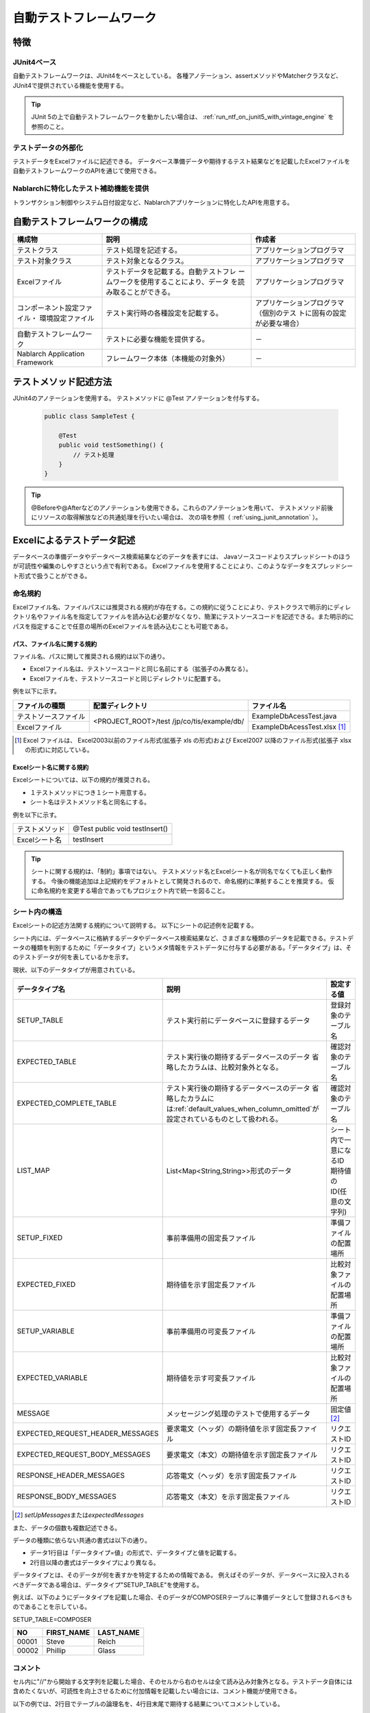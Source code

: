 .. _auto-test-framework:

========================
自動テストフレームワーク
========================

----
特徴
----

JUnit4ベース
============
自動テストフレームワークは、JUnit4をベースとしている。
各種アノテーション、assertメソッドやMatcherクラスなど、JUnit4で提供されている機能を使用する。

.. tip::

  JUnit 5の上で自動テストフレームワークを動かしたい場合は、 :ref:`run_ntf_on_junit5_with_vintage_engine` を参照のこと。


テストデータの外部化
====================
テストデータをExcelファイルに記述できる。
データベース準備データや期待するテスト結果などを記載したExcelファイルを
自動テストフレームワークのAPIを通じて使用できる。


Nablarchに特化したテスト補助機能を提供
======================================
トランザクション制御やシステム日付設定など、Nablarchアプリケーションに特化したAPIを用意する。


.. ----
.. 要求
.. ----



.. 実装済み
.. ========

.. * データセットアップ

..   * EXCELにデータベース(テーブル)データの準備データが記述できる。
 

.. * テスト実行機能
   

.. * 判定（アサート機能）

..   * テーブルの更新結果がアサートできる
..   * SELECT文の実行結果(取得結果)がアサートできる
..   * メソッドの戻り値となる値がアサートできる

..     * List<Map<String, String>

..   * セル内のデータについて、空白やnullを明示的に記述できる。



.. 未実装
.. ======
.. * データセットアップ

..   * マスタデータが高速にセットアップできる。

..     * マスタデータ(メッセージ、コードなど、、)の投入。※テストケース毎に変わらないデータは、ダンプ等から高速にロードができる。

..   * データシートから、各テスト環境へデータ投入ができる。
..   * データバックアップ。
..   * バックアップからの復元。
..   * テストデータの記述形式が見やすく記述できる。
..   * テストデータが任意の単位で記述できる。
..   * テストデータが文字コードに依存せずに記述できる。
..   * 自動テストのケース修正・追加が容易にできる。
..   * ターゲットモジュールのリファクタリングを行った際にデータシートに与える影響が最小限であること。
..   * 下記のデータを記述できること

..     * DB データ
..     * ファイル(XML, CSV, 固定長)
..     * メソッドの戻り値となる値（Java のオブジェクト等）
..     * 終了コード、ログ出力メッセージ(JOBLOGも含む)
..     * HTTPリクエスト/レスポンス
..     * その他電文（MQ 等）
..     * バイナリーデータ

..   * EXCELで作成したデータファイルから、ファイル(固定長、CSV、可変長、XML等)を作成し各テスト環境へ配置できる。



.. * テスト実行機能

..   * インプットデータ（バッチの起動パラメータ/ユーザの入力等）を EXCEL に記述できること。
..   * 準備データをインプットとして自動テストを実行できること。（当然、DB/ファイル共に実行可能。）
..   * スタブを使用して自動テストが実行できる(MQ、暗号化、外部接続、プロダクト依存等)。
..   * 項目精査の自動テストは、テスト毎のデータを用意せずに実行できる。
..   * 同じ自動テストが繰り返し実行できる。
..   * 自動テストを実行する範囲を指定できる。
..   * 自動テスト全実行時に実行順番によって結果が変わらない。
..   * 自動テスト全実行が高速に実行できる。
..   * 準備データシート上から自動テストを実行できる。
..   * 異常系のテスト用に、環境起因で発生するエラーも擬似的に発生させることができる。
..   * OS 等の環境に依存しないでテストを実行できる。
..   * ターゲットモジュールの全てのロジック（メソッド、プロシージャ等）に対してテストが実行できる。
..   * デッドロックや、ロック要求タイムアウトのリトライが透過的に実行できる。

.. * 判定（アサート機能）

..   * XMLファイルがアサートできる。
..   * 画面レイアウトがアサートできる。
..   * 帳票データーがアサートできる。


.. 未検討
.. ======

..   * Excelデータから任意のJavaオブジェクト(例：Entityのリスト、JMSメッセージ…)を生成するロジックを、既存機能に変更を加えずに追加できる。



..   * リンク機能の搭載。例えば、あるセルに"\*LINK1"と書いてあると、"\*LINK1"というIDを持ったデータの中身を取ってこれる。
..   * Excelファイルを、単なる外部ファイルではなく、テスト仕様書として使用することができる。テスト仕様書をもとにテストを駆動できる。
    
..   * JUnitテストコードを書かなくても、Excelファイルを用意するだけでテストを実行できる。


.. 取り下げ
.. ========

.. 現状無し。


.. _`testing_fw_components`:

------------------------------
自動テストフレームワークの構成
------------------------------

.. image:: _images/abstract_structure.png
   :scale: 80


+----------------------------+--------------------------------------+--------------------------------------+
|構成物                      |説明                                  |作成者                                |
+============================+======================================+======================================+
|テストクラス                |テスト処理を記述する。                |アプリケーションプログラマ            |
+----------------------------+--------------------------------------+--------------------------------------+
|テスト対象クラス            |テスト対象となるクラス。              |アプリケーションプログラマ            |
+----------------------------+--------------------------------------+--------------------------------------+
|Excelファイル               |テストデータを記載する。自動テストフレ|アプリケーションプログラマ            |
|                            |ームワークを使用することにより、データ|                                      |
|                            |を読み取ることができる。              |                                      |
+----------------------------+--------------------------------------+--------------------------------------+
|コンポーネント設定ファイル・|テスト実行時の各種設定を記載する。    |アプリケーションプログラマ（個別のテス|
|環境設定ファイル            |                                      |トに固有の設定が必要な場合）          |
+----------------------------+--------------------------------------+--------------------------------------+
|自動テストフレームワーク    |テストに必要な機能を提供する。        | \－                                  |
|                            |                                      |                                      |
+----------------------------+--------------------------------------+--------------------------------------+
|Nablarch Application        |フレームワーク本体（本機能の対象外）  | \－                                  |
|Framework                   |                                      |                                      |
+----------------------------+--------------------------------------+--------------------------------------+



----------------------
テストメソッド記述方法
----------------------

JUnit4のアノテーションを使用する。
テストメソッドに @Test アノテーションを付与する。


 .. code-block:: java 

    public class SampleTest {

        @Test
        public void testSomething() {
            // テスト処理
        }
    }


.. tip::
  @Beforeや@Afterなどのアノテーションも使用できる。これらのアノテーションを用いて、
  テストメソッド前後にリソースの取得解放などの共通処理を行いたい場合は、
  次の項を参照（ :ref:`using_junit_annotation` ）。


.. _`how_to_write_excel`:


---------------------------
Excelによるテストデータ記述
---------------------------

データベースの準備データやデータベース検索結果などのデータを表すには、
Javaソースコードよりスプレッドシートのほうが可読性や編集のしやすさという点で有利である。
Excelファイルを使用することにより、このようなデータをスプレッドシート形式で扱うことができる。

命名規約
========

Excelファイル名、ファイルパスには推奨される規約が存在する。この規約に従うことにより、テストクラスで明示的にディレクトリ名やファイル名を指定してファイルを読み込む必要がなくなり、簡潔にテストソースコードを記述できる。また明示的にパスを指定することで任意の場所のExcelファイルを読み込むことも可能である。


パス、ファイル名に関する規約
----------------------------

ファイル名、パスに関して推奨される規約は以下の通り。

- Excelファイル名は、テストソースコードと同じ名前にする（拡張子のみ異なる）。

- Excelファイルを、テストソースコードと同じディレクトリに配置する。


例を以下に示す。

+--------------------+----------------------+-----------------------------+
|ファイルの種類      |配置ディレクトリ      |ファイル名                   |
+====================+======================+=============================+
|テストソースファイル|<PROJECT_ROOT>/test   |ExampleDbAcessTest.java      |
+--------------------+/jp/co/tis/example/db/+-----------------------------+
|Excelファイル       |                      |ExampleDbAcessTest.xlsx [#]_ |
+--------------------+----------------------+-----------------------------+

.. [#] Excel ファイルは、 Excel2003以前のファイル形式(拡張子 xls の形式)および Excel2007 以降のファイル形式(拡張子 xlsx の形式)に対応している。   

Excelシート名に関する規約
-------------------------

Excelシートについては、以下の規約が推奨される。

- １テストメソッドにつき１シート用意する。

- シート名はテストメソッド名と同名にする。

例を以下に示す。

+--------------------+--------------------------------+
|テストメソッド      |@Test public void testInsert()  |
+--------------------+--------------------------------+
|Excelシート名       |testInsert                      |
+--------------------+--------------------------------+

.. tip::
  シートに関する規約は、「制約」事項ではない。
  テストメソッド名とExcelシート名が同名でなくても正しく動作する。
  今後の機能追加は上記規約をデフォルトとして開発されるので、命名規約に準拠することを推奨する。
  仮に命名規約を変更する場合であってもプロジェクト内で統一を図ること。



シート内の構造
==============

Excelシートの記述方法関する規約について説明する。
以下にシートの記述例を記載する。

.. image:: _images/sheet_example.JPG
   :scale: 90 
 


シート内には、データベースに格納するデータやデータベース検索結果など、さまざまな種類のデータを記載できる。テストデータの種類を判別するために「データタイプ」というメタ情報をテストデータに付与する必要がある。「データタイプ」は、そのテストデータが何を表しているかを示す。

現状、以下のデータタイプが用意されている。

================================= ==================================================================  ==========================
データタイプ名                    説明                                                                設定する値                    
================================= ==================================================================  ==========================
SETUP_TABLE                       テスト実行前にデータベースに登録するデータ                          登録対象のテーブル名
EXPECTED_TABLE                    テスト実行後の期待するデータベースのデータ                          確認対象のテーブル名
                                  省略したカラムは、比較対象外となる。
EXPECTED_COMPLETE_TABLE           テスト実行後の期待するデータベースのデータ                          確認対象のテーブル名
                                  省略したカラムには\ :ref:`default_values_when_column_omitted`\                               
                                  が設定されているものとして扱われる。
LIST_MAP                          List<Map<String,String>>形式のデータ                                シート内で一意になるID
                                                                                                      期待値のID(任意の文字列)
SETUP_FIXED                       事前準備用の固定長ファイル                                          準備ファイルの配置場所
EXPECTED_FIXED                    期待値を示す固定長ファイル                                          比較対象ファイルの配置場所
SETUP_VARIABLE                    事前準備用の可変長ファイル                                          準備ファイルの配置場所
EXPECTED_VARIABLE                 期待値を示す可変長ファイル                                          比較対象ファイルの配置場所
MESSAGE                           メッセージング処理のテストで使用するデータ                          固定値 \ [#]_\ 
EXPECTED_REQUEST_HEADER_MESSAGES  要求電文（ヘッダ）の期待値を示す固定長ファイル                      リクエストID
EXPECTED_REQUEST_BODY_MESSAGES    要求電文（本文）の期待値を示す固定長ファイル                        リクエストID
RESPONSE_HEADER_MESSAGES          応答電文（ヘッダ）を示す固定長ファイル                              リクエストID
RESPONSE_BODY_MESSAGES            応答電文（本文）を示す固定長ファイル                                リクエストID
================================= ==================================================================  ==========================

\

.. [#] \ `setUpMessages`\ または\ `expectedMessages`\ 



また、データの個数も複数記述できる。



データの種類に依らない共通の書式は以下の通り。

* データ1行目は「データタイプ=値」の形式で、データタイプと値を記載する。
* 2行目以降の書式はデータタイプにより異なる。

データタイプとは、そのデータが何を表すかを特定するための情報である。
例えばそのデータが、データベースに投入されるべきデータである場合は、データタイプ"SETUP_TABLE"を使用する。

例えば、以下のようにデータタイプを記載した場合、そのデータがCOMPOSERテーブルに準備データとして登録されるべきものであることを示している。


SETUP_TABLE=COMPOSER

+--------+------------+-----------+
|     NO | FIRST_NAME | LAST_NAME |
+========+============+===========+
|  00001 | Steve      | Reich     |
+--------+------------+-----------+
|  00002 | Phillip    | Glass     |
+--------+------------+-----------+



コメント
========

セル内に"//"から開始する文字列を記載した場合、そのセルから右のセルは全て読み込み対象外となる。テストデータ自体には含めたくないが、可読性を向上させるために付加情報を記載したい場合には、コメント機能が使用できる。

以下の例では、2行目でテーブルの論理名を、4行目末尾で期待する結果についてコメントしている。

EXPECTED_TABLE=PLAYER

+----------+----------+----------+----------+----------------------------+
|NO        |FIRST_NAME|LAST_NAME |ADDRESS   |                            |
+==========+==========+==========+==========+============================+
|//番号    |名        |姓        |住所      |                            |
+----------+----------+----------+----------+----------------------------+
|0001      |Andres    |Segovia   |Spain     |                            |
+----------+----------+----------+----------+----------------------------+
|0002      |Julian    |Bream     |England   | // このレコードが追加される| 
+----------+----------+----------+----------+----------------------------+


.. _`marker_column`:  

マーカーカラム
==============

テストデータを記述する際、実際のデータには含めたくないがExcelシート上には記述しておきたい場合がある。\
前述の「コメント」を使用することにより、実際のデータには含まれない情報を記述できるが、\
「コメント」には、そのセルから右のセルを読み込み対象外にするという性質があるため、\
左端（または中央）のセルにはコメントを使用できない。

このような場合は、「マーカーカラム」を使用することで、実際のデータには含まれないが
Excelシートの見た目上は存在するデータを記述できる。

テストデータの見出し行において、\
**カラム名が半角角括弧で囲まれている場合、そのカラムは「マーカーカラム」とみなされる。**\
マーカーカラムに該当する列はテスト実行時には読み込まれない。

例えば、以下のようなテストデータがあるとする。

LIST_MAP=EXAMPLE_MARKER_COLUMN

+----+----------+----------+
|[no]|id        |name      |
+====+==========+==========+
|1   |U0001     |山田      |
+----+----------+----------+ 
|2   |U0002     |田中      |
+----+----------+----------+

上記のテストデータは、半角角括弧で囲まれているカラム[no]が無視されるため、
テスト実行時には以下のテストデータと等価となる。

LIST_MAP=EXAMPLE_MARKER_COLUMN

  +----------+----------+
  |id        |name      |
  +==========+==========+
  |U0001     |山田      |
  +----------+----------+
  |U0002     |田中      |
  +----------+----------+


ここではLIST_MAPの例を挙げたが、それ以外のデータタイプでも同様に使用できる。

セルの書式
==========

セルの書式には、文字列のみを使用する。
テストデータを作成する前に、全てのセルの書式を文字列に設定しておくこと。

罫線やセルの色付けについては任意に設定可能である。罫線やセルの色付けを行うことでデータが見やすくなり、レビュー品質や保守性の向上が期待できる。


.. important::
 | Excelファイルに文字列以外の書式でデータを記述した場合、正しくデータが読み取れなくなる。

日付の記述方法
==============

日付は以下の形式で記述できる。

- yyyyMMddHHmmssSSS

- yyyy-MM-dd HH:mm:ss.SSS

以下のように時刻のミリ秒または全部を省略できる。

+---------------------------+-------------------------------------------------------+
|省略方法                   |省略した場合の動作                                     |
+===========================+=======================================================+
| | ミリ秒を省略            |ミリ秒として0を指定したものとして扱われる。            |
| | ・yyyMMddHHmmss         |                                                       |
| | ・yyy-MM-dd HH:mm:ss    |                                                       |
+---------------------------+-------------------------------------------------------+
| | 時刻全部を省略          |時刻として0時0分0秒000を指定したものとして扱われる。   |
| | ・yyyMMdd               |                                                       |
| | ・yyy-MM-dd             |                                                       |
+---------------------------+-------------------------------------------------------+

例を以下に示す。

+--------------------------+------------------------------------------+
|記述例                    |評価結果                                  |
+==========================+==========================================+
|20210123123456789         |2021年1月23日 12時34分56秒789             |
+--------------------------+------------------------------------------+
|20210123123456            |2021年1月23日 12時34分56秒000             |
+--------------------------+------------------------------------------+
|20210123                  |2021年1月23日 00時00分00秒000             |
+--------------------------+------------------------------------------+
|2021-01-23 12:34:56.789   |2021年1月23日 12時34分56秒789             |
+--------------------------+------------------------------------------+
|2021-01-23 12:34:56       |2021年1月23日 12時34分56秒000             |
+--------------------------+------------------------------------------+
|2021-01-23                |2021年1月23日 00時00分00秒000             |
+--------------------------+------------------------------------------+

.. _`special_notation_in_cell`:

セルへの特殊な記述方法
======================
自動テストの利便性を向上させるために、いくつかの特殊記法を提供する。
下記表が、本フレームワークで提供する特殊な記述方法となっている。


+-----------------------+----------------------------+--------------------------------------------------------------------------+
|記述方法 (セルに記述す\| 自動テスト内での値 [#]_\   |説明                                                                      |
|る値)                  |                            |                                                                          |
+=======================+============================+==========================================================================+
|null                   | null                       |セル内に、「null」 **(半角で大文字、小文字の区別はしない)** と記述されて\ |
+-----------------------+                            |いる場合は、「null」値として扱う。例えば、データベースにnull値を登録した\ |
|Null                   |                            |い場合や、期待値でnull値を設定したい場合に使用する。                      |
+-----------------------+----------------------------+--------------------------------------------------------------------------+
|"null"                 |文字列のnull                |文字列の前後がダブルクォート(半角、全角問わず)で囲われている場合は、前後\ |
+-----------------------+                            |のダブルクォートを取り除いた文字列を扱う。\ [#]_                          |
|"NULL"                 |                            |                                                                          |
+-----------------------+----------------------------+例えば、「null」や「NULL」を文字列として扱う必要がある場合には、記述方法\ |
|"1⊔"                   | 1⊔                         |にあるように 「"null"」や「"NULL"」と記述する。                           |
+-----------------------+----------------------------+                                                                          |
|"⊔"                    | ⊔                          |また、セルの値にスペースがあることを解りやすくする目的で、記述方法にあるよ|
+-----------------------+----------------------------+うに「"1?"」や「"?"」も記述できる。                                       |
| "１△"                 | １△                        |                                                                          |
|                       |                            |                                                                          |
+-----------------------+----------------------------+                                                                          |
| "△△"                  | △△                         |                                                                          |
+-----------------------+----------------------------+                                                                          |
| """                   | "                          |                                                                          |
+-----------------------+----------------------------+                                                                          |
| "" [#]_               | 空文字列                   |                                                                          |
+-----------------------+----------------------------+--------------------------------------------------------------------------+
|${systemTime}          |システム日時 [#]_           |システム日時を記載したい場合に使用する                                    |
+-----------------------+                            +--------------------------------------------------------------------------+
|${updateTime}          |                            |${systemTime}の別名。特にデータベースのタイムスタンプ更新時の期待値として\|
|                       |                            |使用する。                                                                |
+-----------------------+----------------------------+--------------------------------------------------------------------------+
|${setUpTime}           |コンポーネント設定ファイルに|データベースセットアップ時のタイムスタンプに、決まった値を使用したい場合\ |
|                       |記載された固定値            |に使用する。                                                              |
+-----------------------+----------------------------+--------------------------------------------------------------------------+
|${文字種,文字数} [#]_  |指定した文字種を指定した文字|使用可能な文字列は下記の通り。                                            |
|                       |数分まで増幅した値          |                                                                          |
|                       |                            |半角英字,半角数字,半角記号,半角カナ,全角英字,全角数字,                    |
|                       |                            |全角ひらがな,全角カタカナ,全角漢字,全角記号その他,外字                    |
|                       |                            |                                                                          |
+-----------------------+----------------------------+--------------------------------------------------------------------------+
|${binaryFile:ファイルパ|BLOB列に格納するバイナリデー|BLOB列にファイルのデータを格納したい場合に使用する。                      |
|ス}                    |タ                          |ファイルパスはExcelファイルからの相対パスで記述する。                     |
+-----------------------+----------------------------+--------------------------------------------------------------------------+
|\\r                    |\ *CR*\                     |改行コードを明示的に記述する場合に使用する。 [#]_                         |
+-----------------------+----------------------------+                                                                          |
|\\n                    |\ *LF*\                     |                                                                          |
+-----------------------+----------------------------+--------------------------------------------------------------------------+


.. tip::
  **凡例**
  
  *  ⊔ は、半角スペースの意
  *  △は、全角スペースの意
  * *CR* は、改行コードCR(0x0D)の意
  * *LF* は、改行コードLF(0x0A)の意

.. [#]
 セルから読み込み後に自動テストフレームワークにて変換される。
                                                                                                 
\ 


.. [#]

  本記述方法を利用した場合であっても、文字列中のダブルクォートをエスケープする必要はない。
  以下に例を示す。

 +-----------------+----------------------------------------------------------------------------+ 
 |     記述例      | 説明                                                                       |
 +=================+============================================================================+ 
 |"ab"c"           | ab"cとして扱われる。(前後のダブルクォートが除去される。)                   |
 +-----------------+----------------------------------------------------------------------------+
 |"abc""           | abc"として扱われる。(前後のダブルクォートが除去される。)                   |
 +-----------------+----------------------------------------------------------------------------+
 | ab"c            | ab"cとして扱われる。(前後がダブルクォートではないため、そのまま扱われる。) |
 +-----------------+----------------------------------------------------------------------------+
 | abc"            | abc"として扱われる。(前後がダブルクォートではないため、そのまま扱われる。) |
 +-----------------+----------------------------------------------------------------------------+

\


.. [#] 
 この記法を使用することで、空行を表すことができる。
 『\ :ref:`how_to_express_empty_line`\ 』の項を参照。

.. [#] コンポーネント設定ファイルにて設定されたSystemTimeProvider実装クラスから取得したTimestampの文字列形式に変換される。\
 具体的には、\ `2011-04-11 01:23:45.0` というような値に変換される。


\

.. [#]
 本記法は単独でも使用可能であるし、組み合わせても使用できる。
 以下に例を示す。

 +--------------------------+----------------------+-----------------------------------+ 
 |          記述例          | 変換される値の例     | 説明                              |
 +==========================+======================+===================================+
 |${半角英字,5}             | geDSfe               |半角英字5文字に変換される。        |
 +--------------------------+----------------------+-----------------------------------+
 |${全角ひらがな,4}         | ぱさぇん             |全角ひらがな4文字に変換される。    |
 +--------------------------+----------------------+-----------------------------------+
 |${半角数字,2}-{半角数字4} | 37-3425              |-以外が変換される。                |
 +--------------------------+----------------------+-----------------------------------+
 |${全角漢字,4}123          | 山川海森123          |末尾123以外が変換される。          |
 +--------------------------+----------------------+-----------------------------------+

.. [#]
 
 Excelセル内の改行（Alt+Enter）は\ *LF*\ として扱われる。これは本機能とは関係のないExcelの仕様である。
 改行コードLFを表したい場合は、単にセル内で改行（Alt+Enter）すればよい。
 
 以下に例を示す。

 +--------------------------+----------------------+-----------------------------------+ 
 |          記述例          | 変換される値の例     | 説明                              |
 +==========================+======================+===================================+
 |こんにちは |br|           |こんにちは\ *LF*\     |セル内の改行（Alt+Enter）は        |
 |さようなら                |さようなら            |LF(0x0A)となる。                   |
 +--------------------------+----------------------+-----------------------------------+
 |こんにちは\\n             |こんにちは\ *LF*\     |'\\n'は本機能によりLF(0x0A)に      |
 |さようなら                |さようなら            |変換される。                       |
 +--------------------------+----------------------+-----------------------------------+
 |こんにちは\\r |br|        |こんにちは\ *CRLF*\   |'\\r'は本機能によりCR(0x0D)に      |
 |さようなら                |さようなら            |変換される。セル内の改行           |
 |                          |                      |（Alt+Enter）はLF(0x0A)となる。    |
 +--------------------------+----------------------+-----------------------------------+

--------
注意事項
--------

テストメソッドの実行順序に依存しないテストを作成する
====================================================

テストソースコード、テストデータ作成時には、テストメソッドの実行順序によって、テスト結果が変わらないように留意する。単に順序だけでなく、クラス単体でテストしても、複数まとめてテストしても同じ結果にならなければならない。


特に、本フレームワークではテスト中にコミットが行われるため、前後のテストによってデータベースの内容が変更される可能性が高い。\
よって、自テストクラスで必要となる事前条件については、全て自テストクラス内で準備するようにしておかなければならない。

これにより、以下のような効果が得られる。

* テストの実行順序によって偶然テストが失敗したり偶然成功する、という事態を防ぐ。
* そのテストのデータまたはソースコードだけで、事前条件が分かる。

マスタデータのような基本的に読み取り専用のテーブルの準備については、共通のExcelファイルを用意してそこに記載すること。テスト実行前に1回だけ実行するか、テスト実行前に事前に準備済みという前提でテストを実行するようにする。

この手法には、以下のようなメリットがある。

* マスタ系のデータを、プロジェクト全体で再利用できる。
* テストデータのメンテナンスが容易になる。
* テスト実行速度が上がる。

.. tip::
 マスタデータの投入には、\ :ref:`master_data_setup_tool`\ を使用する。\
 また、\ :doc:`04_MasterDataRestore`\ により、テスト内で発生したマスタデータの変更をテスト終了時に自動的に元の状態に戻すことができる。これにより、マスタデータに変更が必要なテストケースであっても、他のテストケースに影響無く実行できる。



テストデータは全てExcelシートに記述する
=======================================

Excelとテストソースコードとでテストデータが混在していると、可読性、保守性が低下してしまう。テストソースコード中にはテストデータを記載せず、テストデータは全てExcelシートに記載すること。

* Excelシートを見れば、テストケースのバリエーションを把握できる。
* テストデータはExcelシート、テストロジックはテストソースコードと役割分担が明確になる。
* Excelシートを読み込む構造にしておくことで、容易にテストケースを追加できる。
* テストソースコードの重複を大幅に削減できる(テストソースコード中に単純にリテラル値でデータを記載すると、データのバリエーションが増加すると重複したコードが作られてしまう)。

.. _auto-test-framework_multi-datatype:

複数のデータタイプ使用時はデータタイプごとにまとめてデータを記述する
============================================================================
複数のデータタイプを使用する場合、使用するデータタイプごとにまとめてデータを記述すること。
複数のデータタイプを混在させてデータを記述してしまうと、データの読み込みが途中で終了しテストが正しく実行されない。

例えば、 以下のようにデータタイプを記述した場合、 ``TABLE2`` までのデータしか評価されず、
``TABLE3`` 以降のデータに誤りがあってもテストは成功してしまう。

.. code-block:: text

  EXPECTED_TABLE=TABLE1
  :
  EXPECTED_COMPLETE_TABLE=TABLE2
  :
  EXPECTED_TABLE=TABLE3
  :
  EXPECTED_COMPLETE_TABLE=TABLE4
  :

全てのデータが正しく評価されるようにするには、
以下のようにデータタイプごとにまとめてデータを記述すること。

.. code-block:: text

  EXPECTED_TABLE=TABLE1
  :
  EXPECTED_TABLE=TABLE3
  :
  EXPECTED_COMPLETE_TABLE=TABLE2
  :
  EXPECTED_COMPLETE_TABLE=TABLE4
  :

.. |br| raw:: html

  <br />


.. _run_ntf_on_junit5_with_vintage_engine:

------------------------------------------
JUnit 5で自動テストフレームワークを動かす
------------------------------------------

JUnit Vintage
===============

JUnit 5には、JUnit Vintageというプロジェクトがある。
このプロジェクトは、JUnit 5の上でJUnit 4で書かれたテストを実行できるようにするための機能を提供している。
この機能を利用することで、自動テストフレームワークをJUnit 5の上で動かすことができる。

.. important::
  この機能は、あくまでJUnit 4のテストをJUnit 4として動かしているにすぎない。
  したがって、この機能を使ったからといって、JUnit 4のテストの中でJUnit 5の機能が使えるわけではない。

  この機能は、JUnit 4からJUnit 5への移行を段階的進めるための補助として利用できる。
  JUnit 4からJUnit 5に移行するときの手順については、 `公式のガイド(外部サイト、英語) <https://junit.org/junit5/docs/5.11.0/user-guide/#migrating-from-junit4>`_ を参照。

.. tip::
  JUnit 5のテストで自動テストフレームワークを使用する方法については、 :ref:`ntf_junit5_extension` を参照。

以下で、JUnit Vintageを使用して自動テストフレームワークをJUnit 5で動かす方法について説明する。


前提条件
============

JUnit 5を使用するには、以下の条件を満たしている必要がある。

* maven-surefire-plugin が 2.22.0 以上であること

依存関係の追加
===============

JUnit Vintageは、pom.xmlで以下２つのアーティファクトを依存関係に追加することで有効にできる。

* ``org.junit.jupiter:junit-jupiter``
* ``org.junit.vintage:junit-vintage-engine``

以下に、pom.xmlの記述例を記載する。

.. code-block:: xml

  <dependencyManagement>
    <dependencies>
      ...

      <!-- バージョンを揃えるため、JUnitが提供しているbomを読み込む -->
      <dependency>
        <groupId>org.junit</groupId>
        <artifactId>junit-bom</artifactId>
        <version>5.8.2</version>
        <type>pom</type>
        <scope>import</scope>
      </dependency>
    </dependencies>
  </dependencyManagement>

  <dependencies>
    ...

    <!-- 以下の依存関係を追加する -->
    <dependency>
      <groupId>org.junit.jupiter</groupId>
      <artifactId>junit-jupiter</artifactId>
      <scope>test</scope>
    </dependency>
    <dependency>
      <groupId>org.junit.vintage</groupId>
      <artifactId>junit-vintage-engine</artifactId>
      <scope>test</scope>
    </dependency>
  </dependencies>

以上の設定により、自動テストフレームワークをJUnit 5の上で動かすことができるようになる。
